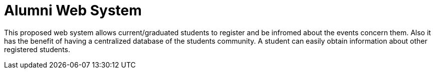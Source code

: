 
# Alumni Web System

This proposed web system allows current/graduated students to register and be infromed about the events concern them. Also it has the benefit of having a centralized database of the students community. A student can easily obtain information about other registered students.